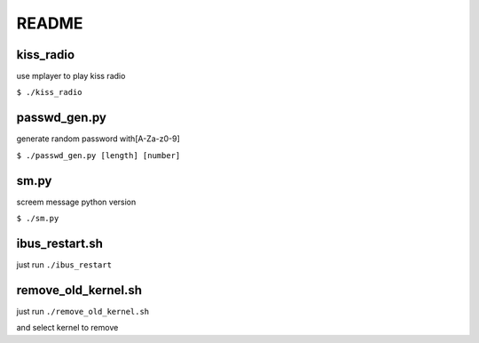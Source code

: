 README
======

kiss_radio
----------

use mplayer to play kiss radio

``$ ./kiss_radio``

passwd_gen.py
-------------

generate random password with[A-Za-z0-9]

``$ ./passwd_gen.py [length] [number]``

sm.py
-----

screem message python version

``$ ./sm.py``

ibus_restart.sh
---------------

just run ``./ibus_restart``

remove_old_kernel.sh
--------------------

just run ``./remove_old_kernel.sh``

and select kernel to remove
